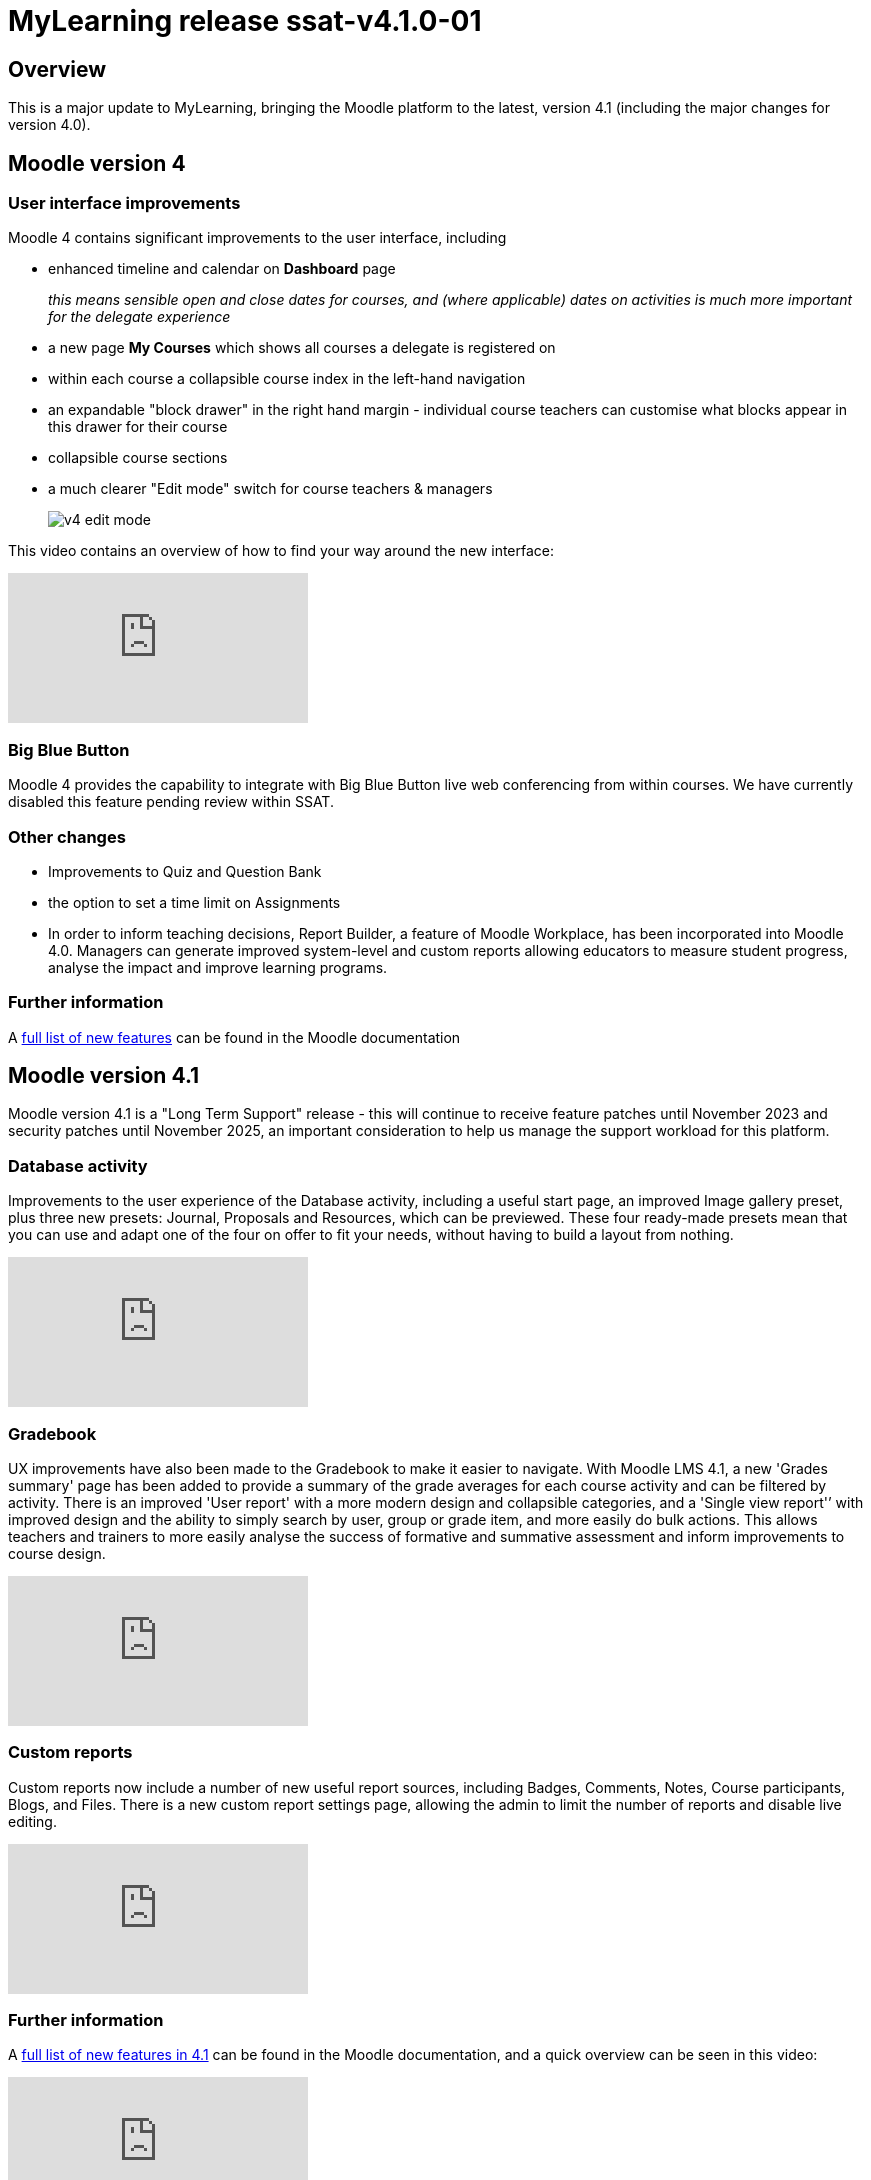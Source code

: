 = MyLearning release ssat-v4.1.0-01

== Overview

This is a major update to MyLearning, bringing the Moodle platform to the latest, version 4.1 (including the major changes for version 4.0).

== Moodle version 4

=== User interface improvements

Moodle 4 contains significant improvements to the user interface, including 

* enhanced timeline and calendar on **Dashboard** page  
+
__this means sensible open and close dates for courses, and (where applicable) dates on activities is much more important for the delegate experience__
* a new page **My Courses** which shows all courses a delegate is registered on
* within each course a collapsible course index in the left-hand navigation
* an expandable "block drawer" in the right hand margin - individual course teachers can customise what blocks appear in this drawer for their course
* collapsible course sections
* a much clearer "Edit mode" switch for course teachers & managers
+
image::v4-edit-mode.png[]

This video contains an overview of how to find your way around the new interface:

video::Io8ZqAOnAsw[youtube]

=== Big Blue Button

Moodle 4 provides the capability to integrate with Big Blue Button live web conferencing from within courses. We have currently disabled this feature pending review within SSAT.

=== Other changes

- Improvements to Quiz and Question Bank

- the option to set a time limit on Assignments

- In order to inform teaching decisions, Report Builder, a feature of Moodle Workplace, has been incorporated into Moodle 4.0. 
Managers can generate improved system-level and custom reports allowing educators to measure student progress, analyse the impact and improve learning programs.

=== Further information

A https://docs.moodle.org/400/en/New_features[full list of new features] can be found in the Moodle documentation


== Moodle version 4.1

Moodle version 4.1 is a "Long Term Support" release - this will continue to receive feature patches until November 2023 and security patches until November 2025, an important consideration to help us manage the support workload for this platform.

=== Database activity

Improvements to the user experience of the Database activity, including a useful start page, an improved Image gallery preset, plus three new presets: Journal, Proposals and Resources, which can be previewed. These four ready-made presets mean that you can use and adapt one of the four on offer to fit your needs, without having to build a layout from nothing.


video::hFEP-V7hUjo[youtube]

=== Gradebook

UX improvements have also been made to the Gradebook to make it easier to navigate. With Moodle LMS 4.1, a new 'Grades summary' page has been added to provide a summary of the grade averages for each course activity and can be filtered by activity. 
There is an improved 'User report' with a more modern design and collapsible categories, and a 'Single view report'’ with improved design and the ability to simply search by user, group or grade item, and more easily do bulk actions. 
This allows teachers and trainers to more easily analyse the success of formative and summative assessment and inform improvements to course design.

video::NLkzWNN-MyA[youtube]

=== Custom reports

Custom reports now include a number of new useful report sources, including Badges, Comments, Notes, Course participants, Blogs, and Files. There is a new custom report settings page, allowing the admin to limit the number of reports and disable live editing.

video::5InHkTYT4wk[youtube]

=== Further information

A https://docs.moodle.org/401/en/New_features[full list of new features in 4.1] can be found in the Moodle documentation, and a quick overview can be seen in this video:


video::4_r2GaOnW28[youtube]


== Updates to SSAT Theme

There have been a couple of minor updates to the SSAT theme to take advantage of the new user interface.

- updated icon in top left to match overall theme design
- use of SSAT brand colour as primary highlight
- improved login screen:

image::v4-login-screen.png[]

== Other resources

* https://moodle.academy/[Moodle Academy free online training]
* https://www.youtube.com/playlist?list=PLxcO_MFWQBDdxi4VkQpzm_8qV1EOSConb[YouTube playlist - Moodle Academy]